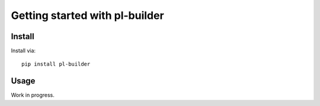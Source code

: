 Getting started with pl-builder
**********************************

Install
=======

Install via::

    pip install pl-builder

Usage
=========

Work in progress.
